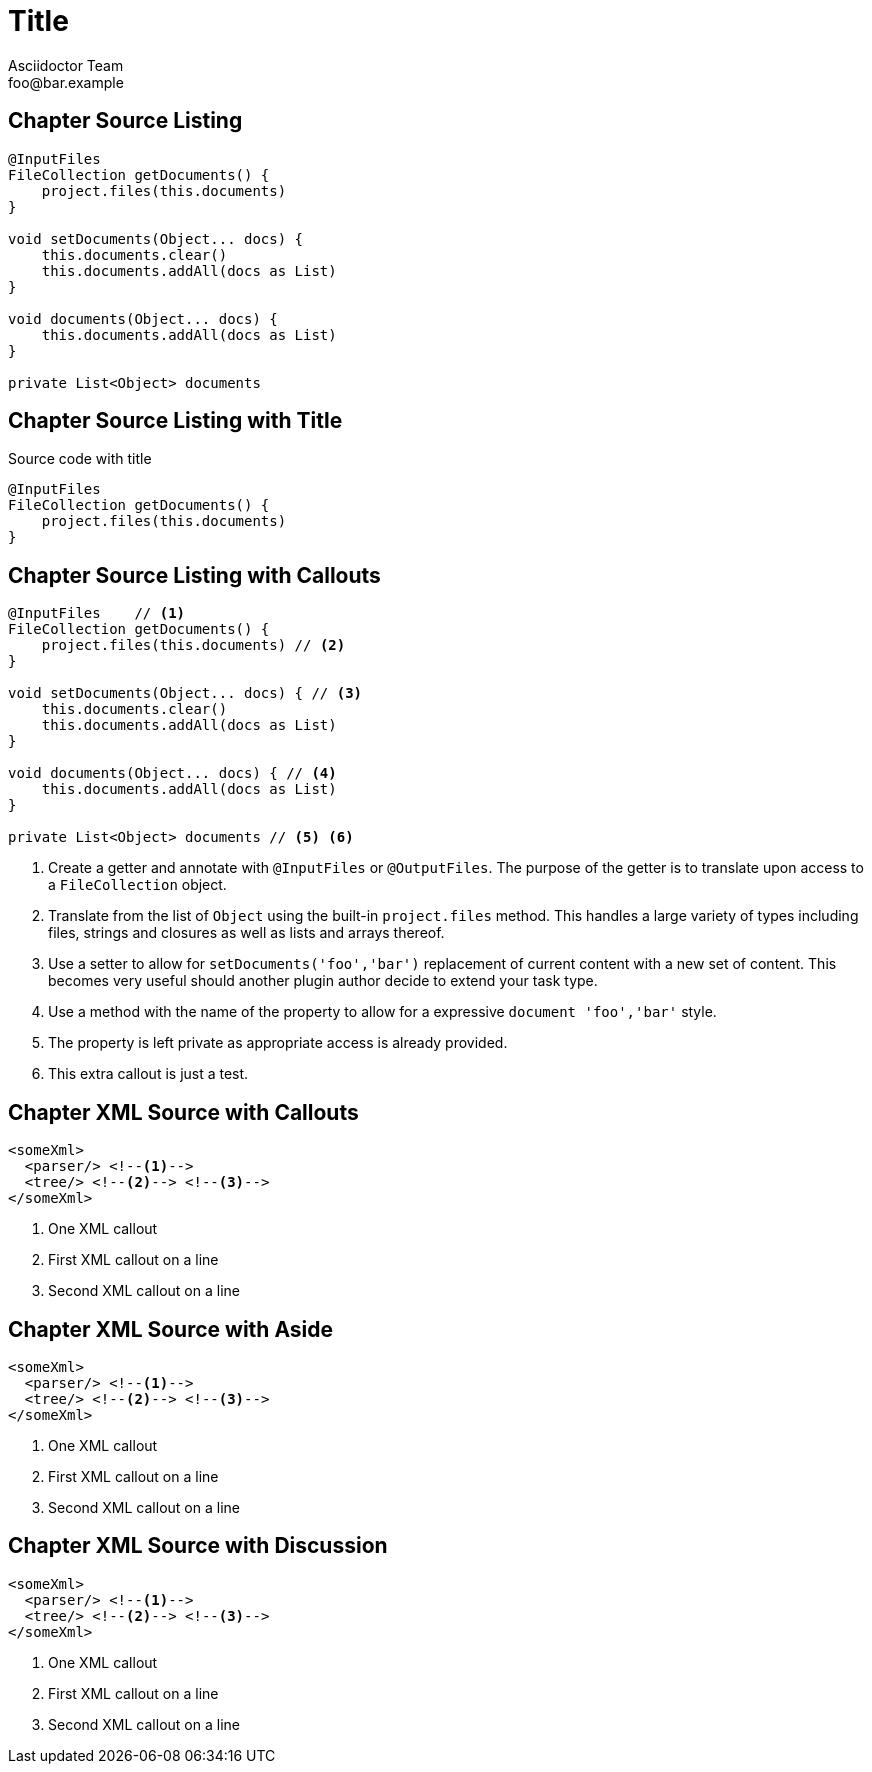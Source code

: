 = Title
Asciidoctor Team <foo@bar.example>

[chapter]
== Chapter Source Listing

[source,groovy]
----
@InputFiles
FileCollection getDocuments() {
    project.files(this.documents)
}

void setDocuments(Object... docs) {
    this.documents.clear()
    this.documents.addAll(docs as List)
}

void documents(Object... docs) {
    this.documents.addAll(docs as List)
}

private List<Object> documents
----

[chapter]
== Chapter Source Listing with Title

.Source code with title
[source,groovy]
----
@InputFiles
FileCollection getDocuments() {
    project.files(this.documents)
}
----

[chapter]
== Chapter Source Listing with Callouts

[source,groovy]
----
@InputFiles    // <1>
FileCollection getDocuments() {
    project.files(this.documents) // <2>
}

void setDocuments(Object... docs) { // <3>
    this.documents.clear()
    this.documents.addAll(docs as List)
}

void documents(Object... docs) { // <4>
    this.documents.addAll(docs as List)
}

private List<Object> documents // <5> <6>
----
<1> Create a getter and annotate with `@InputFiles` or `@OutputFiles`. The purpose of the getter is to translate upon access
    to a `FileCollection` object.
<2> Translate from the list of `Object` using the built-in `project.files` method. This handles a large variety of types
    including files, strings and closures as well as lists and arrays thereof.
<3> Use a setter to allow for `setDocuments('foo','bar')` replacement of current content with a new set of content. This becomes
    very useful should another plugin author decide to extend your task type.
<4> Use a method with the name of the property to allow for a expressive `document 'foo','bar'` style.
<5> The property is left private as appropriate access is already provided.
<6> This extra callout is just a test.

[chapter]
== Chapter XML Source with Callouts

[source,xml]
----
<someXml>
  <parser/> <!--1-->
  <tree/> <!--2--> <!--3-->
</someXml>
----
<1> One XML callout
<2> First XML callout on a line
<3> Second XML callout on a line

[chapter]
== Chapter XML Source with Aside

:leanpub-colist-style: aside
[source,xml]
----
<someXml>
  <parser/> <!--1-->
  <tree/> <!--2--> <!--3-->
</someXml>
----
<1> One XML callout
<2> First XML callout on a line
<3> Second XML callout on a line

[chapter]
== Chapter XML Source with Discussion

:leanpub-colist-style: discussion
[source,xml]
----
<someXml>
  <parser/> <!--1-->
  <tree/> <!--2--> <!--3-->
</someXml>
----
<1> One XML callout
<2> First XML callout on a line
<3> Second XML callout on a line
